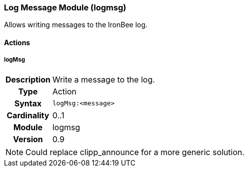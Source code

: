 [[module.logmsg]]
=== Log Message Module (logmsg)

Allows writing messages to the IronBee log.

==== Actions

[[action.logMsg]]
===== logMsg
[cols=">h,<9"]
|===============================================================================
|Description|Write a message to the log.
|       Type|Action
|     Syntax|`logMsg:<message>`
|Cardinality|0..1
|     Module|logmsg
|    Version|0.9
|===============================================================================

NOTE: Could replace clipp_announce for a more generic solution.
